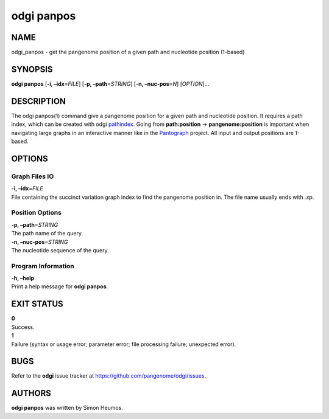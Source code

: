 .. _odgi panpos:

#########
odgi panpos
#########

NAME
====

odgi_panpos - get the pangenome position of a given path and nucleotide
position (1-based)

SYNOPSIS
========

**odgi panpos** [**-i, –idx**\ =\ *FILE*] [**-p, –path**\ =\ *STRING*]
[**-n, –nuc-pos**\ =\ *N*] [*OPTION*]…

DESCRIPTION
===========

The odgi panpos(1) command give a pangenome position for a given path
and nucleotide position. It requires a path index, which can be created
with odgi `pathindex <#odgi_pathindex.adoc#_odgi_pathindex1>`__. Going
from **path:position** → **pangenome:position** is important when
navigating large graphs in an interactive manner like in the
`Pantograph <https://graph-genome.github.io/>`__ project. All input and
output positions are 1-based.

OPTIONS
=======

Graph Files IO
--------------

| **-i, –idx**\ =\ *FILE*
| File containing the succinct variation graph index to find the
  pangenome position in. The file name usually ends with *.xp*.

Position Options
----------------

| **-p, –path**\ =\ *STRING*
| The path name of the query.

| **-n, –nuc-pos**\ =\ *STRING*
| The nucleotide sequence of the query.

Program Information
-------------------

| **-h, –help**
| Print a help message for **odgi panpos**.

EXIT STATUS
===========

| **0**
| Success.

| **1**
| Failure (syntax or usage error; parameter error; file processing
  failure; unexpected error).

BUGS
====

Refer to the **odgi** issue tracker at
https://github.com/pangenome/odgi/issues.

AUTHORS
=======

**odgi panpos** was written by Simon Heumos.
